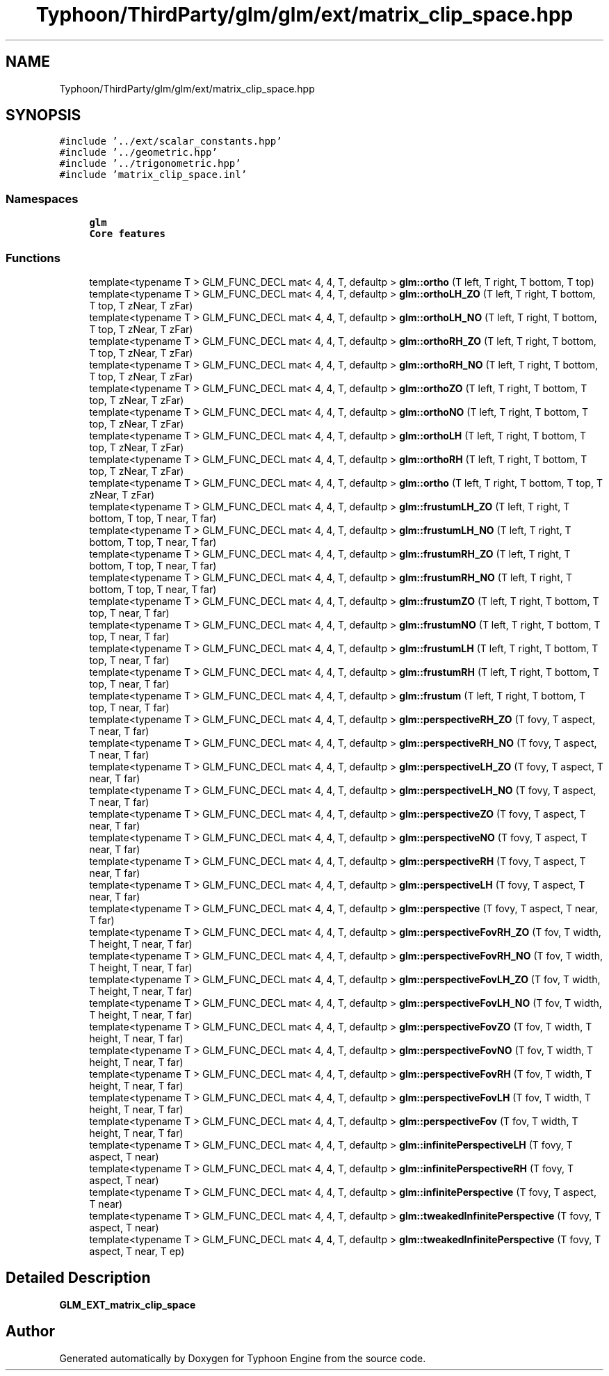 .TH "Typhoon/ThirdParty/glm/glm/ext/matrix_clip_space.hpp" 3 "Sat Jul 20 2019" "Version 0.1" "Typhoon Engine" \" -*- nroff -*-
.ad l
.nh
.SH NAME
Typhoon/ThirdParty/glm/glm/ext/matrix_clip_space.hpp
.SH SYNOPSIS
.br
.PP
\fC#include '\&.\&./ext/scalar_constants\&.hpp'\fP
.br
\fC#include '\&.\&./geometric\&.hpp'\fP
.br
\fC#include '\&.\&./trigonometric\&.hpp'\fP
.br
\fC#include 'matrix_clip_space\&.inl'\fP
.br

.SS "Namespaces"

.in +1c
.ti -1c
.RI " \fBglm\fP"
.br
.RI "\fBCore features\fP "
.in -1c
.SS "Functions"

.in +1c
.ti -1c
.RI "template<typename T > GLM_FUNC_DECL mat< 4, 4, T, defaultp > \fBglm::ortho\fP (T left, T right, T bottom, T top)"
.br
.ti -1c
.RI "template<typename T > GLM_FUNC_DECL mat< 4, 4, T, defaultp > \fBglm::orthoLH_ZO\fP (T left, T right, T bottom, T top, T zNear, T zFar)"
.br
.ti -1c
.RI "template<typename T > GLM_FUNC_DECL mat< 4, 4, T, defaultp > \fBglm::orthoLH_NO\fP (T left, T right, T bottom, T top, T zNear, T zFar)"
.br
.ti -1c
.RI "template<typename T > GLM_FUNC_DECL mat< 4, 4, T, defaultp > \fBglm::orthoRH_ZO\fP (T left, T right, T bottom, T top, T zNear, T zFar)"
.br
.ti -1c
.RI "template<typename T > GLM_FUNC_DECL mat< 4, 4, T, defaultp > \fBglm::orthoRH_NO\fP (T left, T right, T bottom, T top, T zNear, T zFar)"
.br
.ti -1c
.RI "template<typename T > GLM_FUNC_DECL mat< 4, 4, T, defaultp > \fBglm::orthoZO\fP (T left, T right, T bottom, T top, T zNear, T zFar)"
.br
.ti -1c
.RI "template<typename T > GLM_FUNC_DECL mat< 4, 4, T, defaultp > \fBglm::orthoNO\fP (T left, T right, T bottom, T top, T zNear, T zFar)"
.br
.ti -1c
.RI "template<typename T > GLM_FUNC_DECL mat< 4, 4, T, defaultp > \fBglm::orthoLH\fP (T left, T right, T bottom, T top, T zNear, T zFar)"
.br
.ti -1c
.RI "template<typename T > GLM_FUNC_DECL mat< 4, 4, T, defaultp > \fBglm::orthoRH\fP (T left, T right, T bottom, T top, T zNear, T zFar)"
.br
.ti -1c
.RI "template<typename T > GLM_FUNC_DECL mat< 4, 4, T, defaultp > \fBglm::ortho\fP (T left, T right, T bottom, T top, T zNear, T zFar)"
.br
.ti -1c
.RI "template<typename T > GLM_FUNC_DECL mat< 4, 4, T, defaultp > \fBglm::frustumLH_ZO\fP (T left, T right, T bottom, T top, T near, T far)"
.br
.ti -1c
.RI "template<typename T > GLM_FUNC_DECL mat< 4, 4, T, defaultp > \fBglm::frustumLH_NO\fP (T left, T right, T bottom, T top, T near, T far)"
.br
.ti -1c
.RI "template<typename T > GLM_FUNC_DECL mat< 4, 4, T, defaultp > \fBglm::frustumRH_ZO\fP (T left, T right, T bottom, T top, T near, T far)"
.br
.ti -1c
.RI "template<typename T > GLM_FUNC_DECL mat< 4, 4, T, defaultp > \fBglm::frustumRH_NO\fP (T left, T right, T bottom, T top, T near, T far)"
.br
.ti -1c
.RI "template<typename T > GLM_FUNC_DECL mat< 4, 4, T, defaultp > \fBglm::frustumZO\fP (T left, T right, T bottom, T top, T near, T far)"
.br
.ti -1c
.RI "template<typename T > GLM_FUNC_DECL mat< 4, 4, T, defaultp > \fBglm::frustumNO\fP (T left, T right, T bottom, T top, T near, T far)"
.br
.ti -1c
.RI "template<typename T > GLM_FUNC_DECL mat< 4, 4, T, defaultp > \fBglm::frustumLH\fP (T left, T right, T bottom, T top, T near, T far)"
.br
.ti -1c
.RI "template<typename T > GLM_FUNC_DECL mat< 4, 4, T, defaultp > \fBglm::frustumRH\fP (T left, T right, T bottom, T top, T near, T far)"
.br
.ti -1c
.RI "template<typename T > GLM_FUNC_DECL mat< 4, 4, T, defaultp > \fBglm::frustum\fP (T left, T right, T bottom, T top, T near, T far)"
.br
.ti -1c
.RI "template<typename T > GLM_FUNC_DECL mat< 4, 4, T, defaultp > \fBglm::perspectiveRH_ZO\fP (T fovy, T aspect, T near, T far)"
.br
.ti -1c
.RI "template<typename T > GLM_FUNC_DECL mat< 4, 4, T, defaultp > \fBglm::perspectiveRH_NO\fP (T fovy, T aspect, T near, T far)"
.br
.ti -1c
.RI "template<typename T > GLM_FUNC_DECL mat< 4, 4, T, defaultp > \fBglm::perspectiveLH_ZO\fP (T fovy, T aspect, T near, T far)"
.br
.ti -1c
.RI "template<typename T > GLM_FUNC_DECL mat< 4, 4, T, defaultp > \fBglm::perspectiveLH_NO\fP (T fovy, T aspect, T near, T far)"
.br
.ti -1c
.RI "template<typename T > GLM_FUNC_DECL mat< 4, 4, T, defaultp > \fBglm::perspectiveZO\fP (T fovy, T aspect, T near, T far)"
.br
.ti -1c
.RI "template<typename T > GLM_FUNC_DECL mat< 4, 4, T, defaultp > \fBglm::perspectiveNO\fP (T fovy, T aspect, T near, T far)"
.br
.ti -1c
.RI "template<typename T > GLM_FUNC_DECL mat< 4, 4, T, defaultp > \fBglm::perspectiveRH\fP (T fovy, T aspect, T near, T far)"
.br
.ti -1c
.RI "template<typename T > GLM_FUNC_DECL mat< 4, 4, T, defaultp > \fBglm::perspectiveLH\fP (T fovy, T aspect, T near, T far)"
.br
.ti -1c
.RI "template<typename T > GLM_FUNC_DECL mat< 4, 4, T, defaultp > \fBglm::perspective\fP (T fovy, T aspect, T near, T far)"
.br
.ti -1c
.RI "template<typename T > GLM_FUNC_DECL mat< 4, 4, T, defaultp > \fBglm::perspectiveFovRH_ZO\fP (T fov, T width, T height, T near, T far)"
.br
.ti -1c
.RI "template<typename T > GLM_FUNC_DECL mat< 4, 4, T, defaultp > \fBglm::perspectiveFovRH_NO\fP (T fov, T width, T height, T near, T far)"
.br
.ti -1c
.RI "template<typename T > GLM_FUNC_DECL mat< 4, 4, T, defaultp > \fBglm::perspectiveFovLH_ZO\fP (T fov, T width, T height, T near, T far)"
.br
.ti -1c
.RI "template<typename T > GLM_FUNC_DECL mat< 4, 4, T, defaultp > \fBglm::perspectiveFovLH_NO\fP (T fov, T width, T height, T near, T far)"
.br
.ti -1c
.RI "template<typename T > GLM_FUNC_DECL mat< 4, 4, T, defaultp > \fBglm::perspectiveFovZO\fP (T fov, T width, T height, T near, T far)"
.br
.ti -1c
.RI "template<typename T > GLM_FUNC_DECL mat< 4, 4, T, defaultp > \fBglm::perspectiveFovNO\fP (T fov, T width, T height, T near, T far)"
.br
.ti -1c
.RI "template<typename T > GLM_FUNC_DECL mat< 4, 4, T, defaultp > \fBglm::perspectiveFovRH\fP (T fov, T width, T height, T near, T far)"
.br
.ti -1c
.RI "template<typename T > GLM_FUNC_DECL mat< 4, 4, T, defaultp > \fBglm::perspectiveFovLH\fP (T fov, T width, T height, T near, T far)"
.br
.ti -1c
.RI "template<typename T > GLM_FUNC_DECL mat< 4, 4, T, defaultp > \fBglm::perspectiveFov\fP (T fov, T width, T height, T near, T far)"
.br
.ti -1c
.RI "template<typename T > GLM_FUNC_DECL mat< 4, 4, T, defaultp > \fBglm::infinitePerspectiveLH\fP (T fovy, T aspect, T near)"
.br
.ti -1c
.RI "template<typename T > GLM_FUNC_DECL mat< 4, 4, T, defaultp > \fBglm::infinitePerspectiveRH\fP (T fovy, T aspect, T near)"
.br
.ti -1c
.RI "template<typename T > GLM_FUNC_DECL mat< 4, 4, T, defaultp > \fBglm::infinitePerspective\fP (T fovy, T aspect, T near)"
.br
.ti -1c
.RI "template<typename T > GLM_FUNC_DECL mat< 4, 4, T, defaultp > \fBglm::tweakedInfinitePerspective\fP (T fovy, T aspect, T near)"
.br
.ti -1c
.RI "template<typename T > GLM_FUNC_DECL mat< 4, 4, T, defaultp > \fBglm::tweakedInfinitePerspective\fP (T fovy, T aspect, T near, T ep)"
.br
.in -1c
.SH "Detailed Description"
.PP 
\fBGLM_EXT_matrix_clip_space\fP 
.SH "Author"
.PP 
Generated automatically by Doxygen for Typhoon Engine from the source code\&.
